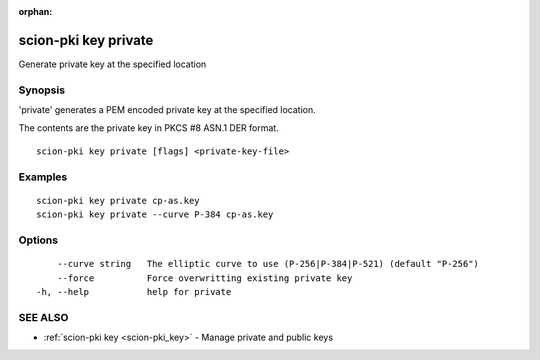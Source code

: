 :orphan:

.. _scion-pki_key_private:

scion-pki key private
---------------------

Generate private key at the specified location

Synopsis
~~~~~~~~


'private' generates a PEM encoded private key at the specified location.

The contents are the private key in PKCS #8 ASN.1 DER format.


::

  scion-pki key private [flags] <private-key-file>

Examples
~~~~~~~~

::

    scion-pki key private cp-as.key
    scion-pki key private --curve P-384 cp-as.key

Options
~~~~~~~

::

      --curve string   The elliptic curve to use (P-256|P-384|P-521) (default "P-256")
      --force          Force overwritting existing private key
  -h, --help           help for private

SEE ALSO
~~~~~~~~

* :ref:`scion-pki key <scion-pki_key>` 	 - Manage private and public keys

